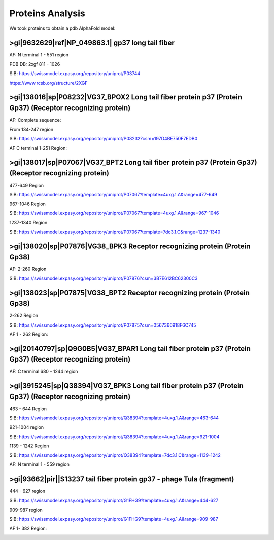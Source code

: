 Proteins Analysis
=================

We took proteins to obtain a pdb AlphaFold model:

>gi|9632629|ref|NP_049863.1| gp37 long tail fiber
-------------------------------------------------

AF: N terminal 1 - 551 region

.. image:: /images/2@2_T4nterm_551.png

PDB DB:  2xgf 811 - 1026

.. image:: /images/2xgf_pdb.png

SIB: https://swissmodel.expasy.org/repository/uniprot/P03744

https://www.rcsb.org/structure/2XGF

>gi|138016|sp|P08232|VG37_BPOX2 Long tail fiber protein p37 (Protein Gp37) (Receptor recognizing protein)
---------------------------------------------------------------------------------------------------------

AF: Complete sequence:

.. image:: /images/8@8_P08232trimer.png

From 134-247 region

SIB: https://swissmodel.expasy.org/repository/uniprot/P08232?csm=197D4BE750F7EDB0

AF C terminal 1-251 Region: 

.. image:: /images/8@8_P08232trimercterminal.png


>gi|138017|sp|P07067|VG37_BPT2 Long tail fiber protein p37 (Protein Gp37) (Receptor recognizing protein)
---------------------------------------------------------------------------------------------------------

477-649 Region 

SIB: https://swissmodel.expasy.org/repository/uniprot/P07067?template=4uxg.1.A&range=477-649

967-1046 Region

SIB: https://swissmodel.expasy.org/repository/uniprot/P07067?template=4uxg.1.A&range=967-1046

1237-1340 Region

SIB: https://swissmodel.expasy.org/repository/uniprot/P07067?template=7dc3.1.C&range=1237-1340


>gi|138020|sp|P07876|VG38_BPK3 Receptor recognizing protein (Protein Gp38)
---------------------------------------------------------------------------

AF: 2-260 Region

SIB: https://swissmodel.expasy.org/repository/uniprot/P07876?csm=3B7E612BC62300C3

.. image:: /images/1@1_P07876trimer.png

>gi|138023|sp|P07875|VG38_BPT2 Receptor recognizing protein (Protein Gp38)
----------------------------------------------------------------------------

2-262 Region

SIB: https://swissmodel.expasy.org/repository/uniprot/P07875?csm=0567366918F6C745

AF 1 - 262 Region: 

.. image:: /images/2@2_P07875.png

>gi|20140797|sp|Q9G0B5|VG37_BPAR1 Long tail fiber protein p37 (Protein Gp37) (Receptor recognizing protein)
-----------------------------------------------------------------------------------------------------------

AF: C terminal 680 - 1244 region

.. image:: /images/5@5_Q9G0B5cterm_565.png

>gi|3915245|sp|Q38394|VG37_BPK3 Long tail fiber protein p37 (Protein Gp37) (Receptor recognizing protein)
---------------------------------------------------------------------------------------------------------

463 - 644 Region

SIB: https://swissmodel.expasy.org/repository/uniprot/Q38394?template=4uxg.1.A&range=463-644

921-1004 region

SIB: https://swissmodel.expasy.org/repository/uniprot/Q38394?template=4uxg.1.A&range=921-1004

1139 - 1242 Region

SIB: https://swissmodel.expasy.org/repository/uniprot/Q38394?template=7dc3.1.C&range=1139-1242


AF:  N terminal 1 - 559 region

.. image:: /images/4@4_Q38394nterm_559.png


>gi|93662|pir||S13237 tail fiber protein gp37 - phage TuIa (fragment)
----------------------------------------------------------------------

444 - 627 region

SIB: https://swissmodel.expasy.org/repository/uniprot/G1FHG9?template=4uxg.1.A&range=444-627

909-987 region

SIB: https://swissmodel.expasy.org/repository/uniprot/G1FHG9?template=4uxg.1.A&range=909-987

AF 1- 382 Region: 

.. image:: /images/4@4_S13237trimer.png








